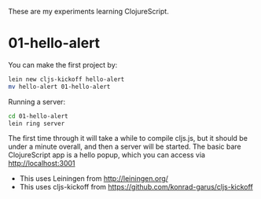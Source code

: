 These are my experiments learning ClojureScript.

* 01-hello-alert

You can make the first project by:

#+BEGIN_SRC sh
lein new cljs-kickoff hello-alert
mv hello-alert 01-hello-alert
#+END_SRC

Running a server:

#+BEGIN_SRC sh
cd 01-hello-alert
lein ring server
#+END_SRC

The first time through it will take a while to compile cljs.js, but it should
be under a minute overall, and then a server will be started.  The basic bare
ClojureScript app is a hello popup, which you can access via http://localhost:3001

- This uses Leiningen from http://leiningen.org/
- This uses cljs-kickoff from https://github.com/konrad-garus/cljs-kickoff
